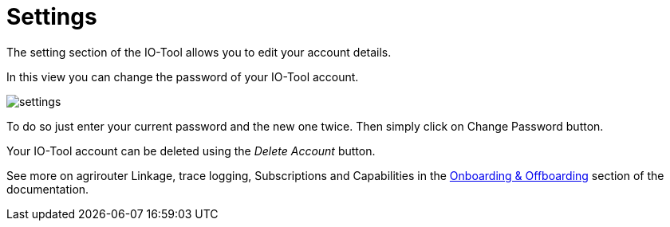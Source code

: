 = Settings
:imagesdir:

The setting section of the IO-Tool allows you to edit your account details.

In this view you can change the password of your IO-Tool account.

image::io-tool/settings.png[]

To do so just enter your current password and the new one twice. Then simply click on Change Password button.

Your IO-Tool account can be deleted using the _Delete Account_ button.

See more on agrirouter Linkage, trace logging, Subscriptions and Capabilities in the xref:tools/io-tool/onoffboarding.adoc[Onboarding & Offboarding] section of the documentation.


